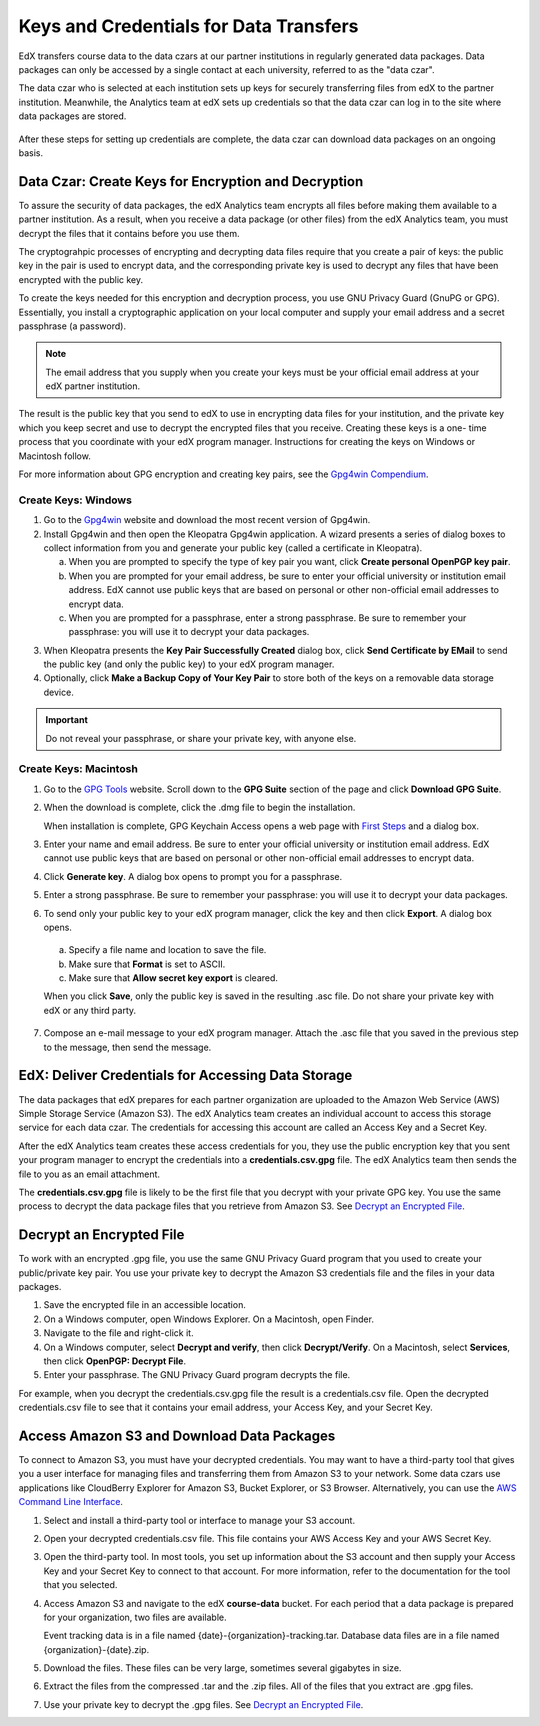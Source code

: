 .. _Getting_Credentials_Data_Czar:

####################################################
Keys and Credentials for Data Transfers
####################################################

EdX transfers course data to the data czars at our partner institutions in
regularly generated data packages. Data packages can only be accessed by a
single contact at each university, referred to as the "data czar".

The data czar who is selected at each institution sets up keys for securely
transferring files from edX to the partner institution. Meanwhile, the
Analytics team at edX sets up credentials so that the data czar can log in to
the site where data packages are stored.

 .. image:: ../Images/Data_Czar_Initialization.png
  :alt: Flowchart of data czar creating public and private keys and sending the
      public key to edX, and of edX creating data storage credentials and
      encrypting those credentials with the public key before sending them to
      the data czar

After these steps for setting up credentials are complete, the data czar can
download data packages on an ongoing basis.

****************************************************************
Data Czar: Create Keys for Encryption and Decryption
****************************************************************

To assure the security of data packages, the edX Analytics team encrypts all
files before making them available to a partner institution. As a result, when
you receive a data package (or other files) from the edX Analytics team, you
must decrypt the files that it contains before you use them.

The cryptograhpic processes of encrypting and decrypting data files require that you create a pair of keys: the public key in the pair is used to encrypt data, and the corresponding private key is used to decrypt any files that have been encrypted with the public key. 

To create the keys needed for this encryption and decryption process, you use
GNU Privacy Guard (GnuPG or GPG). Essentially, you install a cryptographic
application on your local computer and supply your email address and a secret
passphrase (a password). 

.. note:: The email address that you supply when you create your keys must be your official email address at your edX partner institution.

The result is the public key that you send to edX to use in encrypting data
files for your institution, and the private key which you keep secret and use
to decrypt the encrypted files that you receive. Creating these keys is a one-
time process that you coordinate with your edX program manager. Instructions
for creating the keys on Windows or Macintosh follow.

For more information about GPG encryption and creating key pairs, see the
`Gpg4win Compendium`_.

.. _Gpg4win Compendium: http://www.gpg4win.org/doc/en/gpg4win-compendium.html

=====================
Create Keys: Windows
=====================

#. Go to the Gpg4win_ website and download the most recent version of Gpg4win.

#. Install Gpg4win and then open the Kleopatra Gpg4win application. A wizard
   presents a series of dialog boxes to collect information from you and 
   generate your public key (called a certificate in Kleopatra).
    
   a. When you are prompted to specify the type of key pair you want, click
      **Create personal OpenPGP key pair**.

   b.  When you are prompted for your email address, be sure to enter your
       official university or institution email address. EdX cannot use public
       keys that are based on personal or other non-official email addresses to
       encrypt data.

   c. When you are prompted for a passphrase, enter a strong passphrase. Be
      sure to remember your passphrase: you will use it to decrypt your data
      packages.

3. When Kleopatra presents the **Key Pair Successfully Created** dialog box,
   click **Send Certificate by EMail** to send the public key (and only the
   public key) to your edX program manager.

#. Optionally, click **Make a Backup Copy of Your Key Pair** to store both of
   the keys on a removable data storage device.

.. important:: Do not reveal your passphrase, or share your private key, with anyone else.

.. _Gpg4win: http://gpg4win.org/

=======================
Create Keys: Macintosh
=======================

#. Go to the `GPG Tools`_ website. Scroll down to the **GPG Suite** section of
   the page and click **Download GPG Suite**.

#. When the download is complete, click the .dmg file to begin the
   installation.

   When installation is complete, GPG Keychain Access opens a web page with
   `First Steps`_ and a dialog box.

#. Enter your name and email address. Be sure to enter your official university
   or institution email address. EdX cannot use public keys that are based on
   personal or other non-official email addresses to encrypt data.

#. Click **Generate key**. A dialog box opens to prompt you for a passphrase.

#. Enter a strong passphrase. Be sure to remember your passphrase: you will use
   it to decrypt your data packages.

#. To send only your public key to your edX program manager, click the key and
   then click **Export**. A dialog box opens.

  a. Specify a file name and location to save the file. 
     
  b. Make sure that **Format** is set to ASCII.
  
  c. Make sure that **Allow secret key export** is cleared.
  
  When you click **Save**, only the public key is saved in the resulting .asc
  file. Do not share your private key with edX or any third party.

7. Compose an e-mail message to your edX program manager. Attach the .asc
   file that you saved in the previous step to the message, then send the
   message.

.. _GPG Tools: https://gpgtools.org/
.. _First Steps: http://support.gpgtools.org/kb/how-to/first-steps-where-do-i-start-where-do-i-begin#setupkey

****************************************************************
EdX: Deliver Credentials for Accessing Data Storage
****************************************************************

The data packages that edX prepares for each partner organization are uploaded
to the Amazon Web Service (AWS) Simple Storage Service (Amazon S3). The edX
Analytics team creates an individual account to access this storage service for
each data czar. The credentials for accessing this account are called an Access
Key and a Secret Key.

After the edX Analytics team creates these access credentials for you, they use
the public encryption key that you sent your program manager to encrypt the
credentials into a **credentials.csv.gpg** file. The edX Analytics team then
sends the file to you as an email attachment.

The **credentials.csv.gpg** file is likely to be the first file that you
decrypt with your private GPG key. You use the same process to decrypt the data
package files that you retrieve from Amazon S3. See `Decrypt an Encrypted
File`_.

 .. image:: ../Images/Access_AmazonS3.png
  :alt: Flowchart of edX collecting files for the data package and then
      encrypting, compressing, and uploading them to Amazon S3 and of data czar
      decrypting access credentials, accessing S3 bucket, and then downloading,
      extracting, and decrypting data package files

.. _Decrypt an Encrypted File:

****************************************************************
Decrypt an Encrypted File
****************************************************************

To work with an encrypted .gpg file, you use the same GNU Privacy Guard program
that you used to create your public/private key pair. You use your private key
to decrypt the Amazon S3 credentials file and the files in your data packages.

#. Save the encrypted file in an accessible location. 

#. On a Windows computer, open Windows Explorer. On a Macintosh, open Finder.

#. Navigate to the file and right-click it. 
   
#. On a Windows computer, select **Decrypt and verify**, then click
   **Decrypt/Verify**. On a Macintosh, select **Services**, then click
   **OpenPGP: Decrypt File**.

#. Enter your passphrase. The GNU Privacy Guard program decrypts the file.
   
For example, when you decrypt the credentials.csv.gpg file the result is a
credentials.csv file. Open the decrypted credentials.csv file to see that it
contains your email address, your Access Key, and your Secret Key.

 .. image:: ../Images/AWS_Credentials.png
  :alt: A csv file, open in Notepad, with the Access Key value and the Secret Key value underlined

****************************************************************
Access Amazon S3 and Download Data Packages
****************************************************************

To connect to Amazon S3, you must have your decrypted credentials. You may want
to have a third-party tool that gives you a user interface for managing files
and transferring them from Amazon S3 to your network. Some data czars use
applications like CloudBerry Explorer for Amazon S3, Bucket Explorer, or S3
Browser. Alternatively, you can use the `AWS Command Line Interface`_.

#. Select and install a third-party tool or interface to manage your S3
   account.

#. Open your decrypted credentials.csv file. This file contains your AWS Access
   Key and your AWS Secret Key.

#. Open the third-party tool. In most tools, you set up information about the
   S3 account and then supply your Access Key and your Secret Key to connect to
   that account. For more information, refer to the documentation for the tool
   that you selected.

#. Access Amazon S3 and navigate to the edX **course-data** bucket. For each
   period that a data package is prepared for your organization, two files are
   available.

   Event tracking data is in a file named {date}-{organization}-tracking.tar.
   Database data files are in a file named {organization}-{date}.zip.

#. Download the files. These files can be very large, sometimes several
   gigabytes in size.

#. Extract the files from the compressed .tar and the .zip files. All of the
   files that you extract are .gpg files.

#. Use your private key to decrypt the .gpg files. See `Decrypt an Encrypted
   File`_.

.. _AWS Command Line Interface: http://aws.amazon.com/cli/

